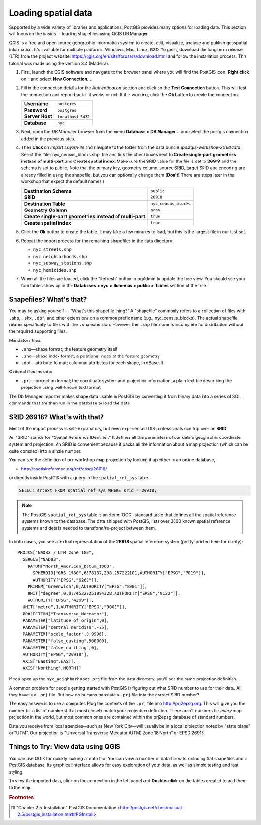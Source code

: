 .. _loading_data:

Loading spatial data
====================

Supported by a wide variety of libraries and applications, PostGIS provides many options for loading data. This section will focus on the basics -- loading shapefiles using QGIS DB Manager.

QGIS is a free and open source geographic information system to create, edit, visualize, analyse and publish geospatial information. It's available for multiple platforms: Windows, Mac, Linux, BSD. To get it, download the long term release (LTR) from the project website: https://qgis.org/en/site/forusers/download.html and follow the installation process. This tutorial was made using the version 3.4 (Madeira).

#. First, launch the QGIS software and navigate to the browser panel where you will find the PostGIS icon. **Right click** on it and select **New Connection...**.

   .. image:: ./screenshots/qgis_postgis.png
     :class: inline

#. Fill in the connection details for the *Authentication* section and click on the **Test Connection** button. This will test the connection and report back if it works or not. If it is working, click the **Ok** button to create the connection.

   .. list-table::

     * - **Username**
       - ``postgres``
     * - **Password**
       - ``postgres``
     * - **Server Host**
       - ``localhost`` ``5432``
     * - **Database**
       - ``nyc``

   .. image:: ./screenshots/qgis_postgis02.png
      :class: inline


#. Next, open the *DB Manager* browser from the menu **Database > DB Manager...** and select the postgis connection added in the previous step. 

   .. image:: ./screenshots/qgis_postgis_03.png
      :class: inline
      
#. Then **Click** on *Import Layer/File* and navigate to the folder from the data bundle:`\\postgis-workshop-2018\\data`. Select the :file:`nyc_census_blocks.shp` file and tick the checkboxes next to **Create single-part geometries instead of multi-part** and **Create spatial index**. Make sure the SRID value for the file is set to **26918** and the schema is set to public. Note that the primary key, geometry column, source SRID, target SRID and encoding are already filled in using the shapefile, but you can optionally change them (**Don't!** There are steps later in the workshop that expect the default names.)

   .. list-table::

     * - **Destination Schema**
       - ``public``
     * - **SRID**
       - ``26918``
     * - **Destination Table**
       - ``nyc_census_blocks``
     * - **Geometry Column**
       - ``geom``
     * - **Create single-part geometries instead of multi-part**
       - ``true``
     * - **Create spatial index**
       - ``true``

   .. image:: ./screenshots/qgis_postgis_04.png
      :class: inline
 
#. Click the **Ok** button to create the table. It may take a few minutes to load, but this is the largest file in our test set.

#. Repeat the import process for the remaining shapefiles in the data directory:

   * ``nyc_streets.shp``
   * ``nyc_neighborhoods.shp``
   * ``nyc_subway_stations.shp``
   * ``nyc_homicides.shp``
    
#. When all the files are loaded, click the "Refresh" button in pgAdmin to update the tree view. You should see your four tables show up in the **Databases > nyc > Schemas > public > Tables** section of the tree.

   .. image:: ./screenshots/refresh.png
 
 
Shapefiles? What's that?
------------------------

You may be asking yourself -- "What's this shapefile thing?"  A "shapefile" commonly refers to a collection of files with ``.shp``, ``.shx``, ``.dbf``, and other extensions on a common prefix name (e.g., nyc_census_blocks). The actual shapefile relates specifically to files with the ``.shp`` extension. However, the ``.shp`` file alone is incomplete for distribution without the required supporting files.

Mandatory files:

* ``.shp``—shape format; the feature geometry itself
* ``.shx``—shape index format; a positional index of the feature geometry 
* ``.dbf``—attribute format; columnar attributes for each shape, in dBase III
    
Optional files include:

* ``.prj``—projection format; the coordinate system and projection information, a plain text file describing the projection using well-known text format

The Db Manager importer makes shape data usable in PostGIS by converting it from binary data into a series of SQL commands that are then run in the database to load the data. 


SRID 26918? What's with that?
-----------------------------

Most of the import process is self-explanatory, but even experienced GIS professionals can trip over an **SRID**.

An "SRID" stands for "Spatial Reference IDentifier." It defines all the parameters of our data's geographic coordinate system and projection. An SRID is convenient because it packs all the information about a map projection (which can be quite complex) into a single number.

You can see the definition of our workshop map projection by looking it up either in an online database,

* http://spatialreference.org/ref/epsg/26918/

or directly inside PostGIS with a query to the ``spatial_ref_sys`` table.

.. code-block:: sql

  SELECT srtext FROM spatial_ref_sys WHERE srid = 26918;
  
.. note::

  The PostGIS ``spatial_ref_sys`` table is an :term:`OGC`-standard table that defines all the spatial reference systems known to the database. The data shipped with PostGIS, lists over 3000 known spatial reference systems and details needed to transform/re-project between them.  
   
In both cases, you see a textual representation of the **26918** spatial reference system (pretty-printed here for clarity):

::

  PROJCS["NAD83 / UTM zone 18N",
    GEOGCS["NAD83",
      DATUM["North_American_Datum_1983",
        SPHEROID["GRS 1980",6378137,298.257222101,AUTHORITY["EPSG","7019"]],
        AUTHORITY["EPSG","6269"]],
      PRIMEM["Greenwich",0,AUTHORITY["EPSG","8901"]],
      UNIT["degree",0.01745329251994328,AUTHORITY["EPSG","9122"]],
      AUTHORITY["EPSG","4269"]],
    UNIT["metre",1,AUTHORITY["EPSG","9001"]],
    PROJECTION["Transverse_Mercator"],
    PARAMETER["latitude_of_origin",0],
    PARAMETER["central_meridian",-75],
    PARAMETER["scale_factor",0.9996],
    PARAMETER["false_easting",500000],
    PARAMETER["false_northing",0],
    AUTHORITY["EPSG","26918"],
    AXIS["Easting",EAST],
    AXIS["Northing",NORTH]]

If you open up the ``nyc_neighborhoods.prj`` file from the data directory, you'll see the same projection definition. 

A common problem for people getting started with PostGIS is figuring out what SRID number to use for their data. All they have is a ``.prj`` file. But how do humans translate a ``.prj`` file into the correct SRID number?

The easy answer is to use a computer.  Plug the contents of the ``.prj`` file into http://prj2epsg.org. This will give you the number (or a list of numbers) that most closely match your projection definition. There aren't numbers for *every* map projection in the world, but most common ones are contained within the prj2epsg database of standard numbers.

.. image:: ./screenshots/prj2epsg_01.png

Data you receive from local agencies—such as New York City—will usually be in a local projection noted by "state plane" or "UTM".  Our projection is "Universal Transverse Mercator (UTM) Zone 18 North" or EPSG:26918.  


Things to Try: View data using QGIS
-----------------------------------

You can use QGIS for quickly looking at data too. You can view a number of data formats including flat shapefiles and a PostGIS database. Its graphical interface allows for easy exploration of your data, as well as simple testing and fast styling. 

To view the imported data, click on the connection in the left panel and **Double-click** on the tables created to add them to the map.

.. image:: ./screenshots/qgis_postgis_05.png

.. rubric:: Footnotes

.. [#PostGIS_Install] "Chapter 2.5. Installation" PostGIS Documentation <http://postgis.net/docs/manual-2.5/postgis_installation.html#PGInstall>

